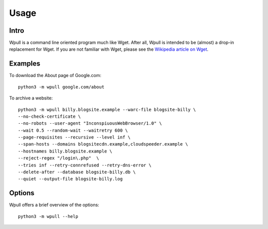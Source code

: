 =====
Usage
=====


Intro
=====

Wpull is a command line oriented program much like Wget. After all, Wpull
is intended to be (almost) a drop-in replacement for Wget. If you are not
familiar with Wget, please see the `Wikipedia article on Wget
<https://en.wikipedia.org/wiki/Wget>`_.


Examples
========

.. ⬇ Please keep these examples in sync with the README file. ⬇

To download the About page of Google.com::

    python3 -m wpull google.com/about

To archive a website::

    python3 -m wpull billy.blogsite.example --warc-file blogsite-billy \
    --no-check-certificate \
    --no-robots --user-agent "InconspiuousWebBrowser/1.0" \
    --wait 0.5 --random-wait --waitretry 600 \
    --page-requisites --recursive --level inf \
    --span-hosts --domains blogsitecdn.example,cloudspeeder.example \
    --hostnames billy.blogsite.example \
    --reject-regex "/login\.php"  \
    --tries inf --retry-connrefused --retry-dns-error \
    --delete-after --database blogsite-billy.db \
    --quiet --output-file blogsite-billy.log


Options
=======

Wpull offers a brief overview of the options::

    python3 -m wpull --help

